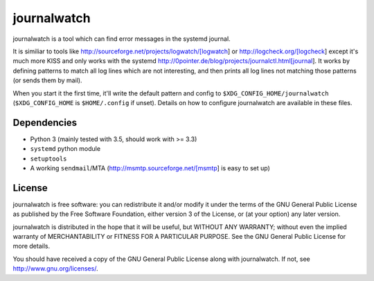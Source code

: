 journalwatch
============

journalwatch is a tool which can find error messages in the systemd
journal.

It is similiar to tools like
http://sourceforge.net/projects/logwatch/[logwatch] or
http://logcheck.org/[logcheck] except it's much more KISS and only works
with the systemd
http://0pointer.de/blog/projects/journalctl.html[journal]. It works by
defining patterns to match all log lines which are not interesting, and
then prints all log lines not matching those patterns (or sends them by
mail).

When you start it the first time, it'll write the default pattern and
config to ``$XDG_CONFIG_HOME/journalwatch`` (``$XDG_CONFIG_HOME`` is
``$HOME/.config`` if unset). Details on how to configure journalwatch
are available in these files.

Dependencies
------------

-  Python 3 (mainly tested with 3.5, should work with >= 3.3)
-  ``systemd`` python module
-  ``setuptools``
-  A working ``sendmail``/MTA (http://msmtp.sourceforge.net/[msmtp] is
   easy to set up)

License
-------

journalwatch is free software: you can redistribute it and/or modify it
under the terms of the GNU General Public License as published by the
Free Software Foundation, either version 3 of the License, or (at your
option) any later version.

journalwatch is distributed in the hope that it will be useful, but
WITHOUT ANY WARRANTY; without even the implied warranty of
MERCHANTABILITY or FITNESS FOR A PARTICULAR PURPOSE. See the GNU General
Public License for more details.

You should have received a copy of the GNU General Public License along
with journalwatch. If not, see http://www.gnu.org/licenses/.
